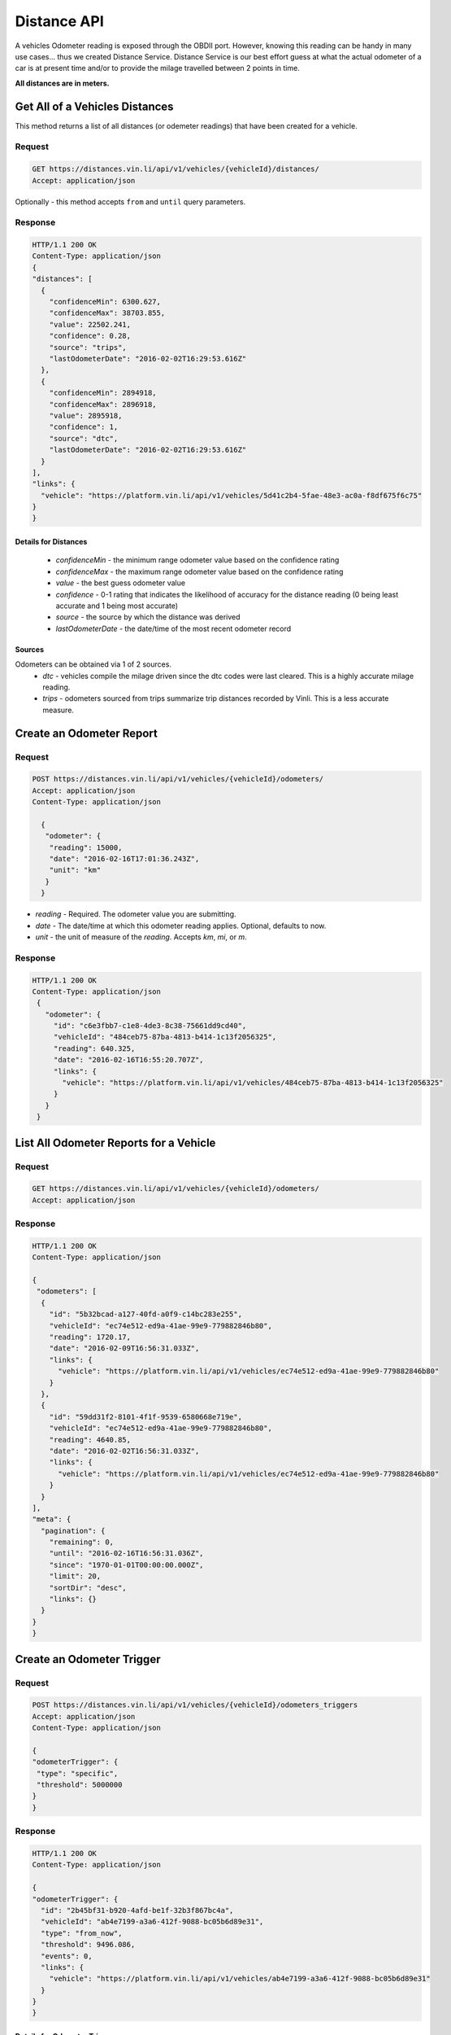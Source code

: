 Distance API
------------
A vehicles Odometer reading is exposed through the OBDII port. However, knowing this reading can be handy in many use cases... thus we created Distance Service. Distance Service is our best effort guess at what the actual odometer of a car is at present time and/or to provide the milage travelled between 2 points in time.

**All distances are in meters.**

Get All of a Vehicles Distances
```````````````````````````````
This method returns a list of all distances (or odemeter readings) that have been created for a vehicle.

Request
+++++++
.. code-block:: json

      GET https://distances.vin.li/api/v1/vehicles/{vehicleId}/distances/
      Accept: application/json

Optionally - this method accepts ``from`` and ``until`` query parameters.

Response
++++++++
.. code-block:: json

      HTTP/1.1 200 OK
      Content-Type: application/json
      {
      "distances": [
        {
          "confidenceMin": 6300.627,
          "confidenceMax": 38703.855,
          "value": 22502.241,
          "confidence": 0.28,
          "source": "trips",
          "lastOdometerDate": "2016-02-02T16:29:53.616Z"
        },
        {
          "confidenceMin": 2894918,
          "confidenceMax": 2896918,
          "value": 2895918,
          "confidence": 1,
          "source": "dtc",
          "lastOdometerDate": "2016-02-02T16:29:53.616Z"
        }
      ],
      "links": {
        "vehicle": "https://platform.vin.li/api/v1/vehicles/5d41c2b4-5fae-48e3-ac0a-f8df675f6c75"
      }
      }

Details for Distances
*********************
 * *confidenceMin* - the minimum range odometer value based on the confidence rating
 * *confidenceMax* - the maximum range odometer value based on the confidence rating
 * *value* - the best guess odometer value
 * *confidence* - 0-1 rating that indicates the likelihood of accuracy for the distance reading (0 being least accurate and 1 being most accurate)
 * *source* - the source by which the distance was derived
 * *lastOdometerDate* - the date/time of the most recent odometer record

Sources
*******
Odometers can be obtained via 1 of 2 sources.
 * *dtc* - vehicles compile the milage driven since the dtc codes were last cleared. This is a highly accurate milage reading.
 * *trips* - odometers sourced from trips summarize trip distances recorded by Vinli. This is a less accurate measure.

Create an Odometer Report
``````````````````````````
Request
+++++++
.. code-block:: json

 POST https://distances.vin.li/api/v1/vehicles/{vehicleId}/odometers/
 Accept: application/json
 Content-Type: application/json

   {
    "odometer": {
     "reading": 15000,
     "date": "2016-02-16T17:01:36.243Z",
     "unit": "km"
    }
   }

* `reading` - Required. The odometer value you are submitting.
* `date` - The date/time at which this odometer reading applies. Optional, defaults to now.
* `unit` - the unit of measure of the `reading`. Accepts `km`, `mi`, or `m`.

Response
++++++++
.. code-block:: json

 HTTP/1.1 200 OK
 Content-Type: application/json
  {
    "odometer": {
      "id": "c6e3fbb7-c1e8-4de3-8c38-75661dd9cd40",
      "vehicleId": "484ceb75-87ba-4813-b414-1c13f2056325",
      "reading": 640.325,
      "date": "2016-02-16T16:55:20.707Z",
      "links": {
        "vehicle": "https://platform.vin.li/api/v1/vehicles/484ceb75-87ba-4813-b414-1c13f2056325"
      }
    }
  }

List All Odometer Reports for a Vehicle
```````````````````````````````````````
Request
+++++++
.. code-block:: json

      GET https://distances.vin.li/api/v1/vehicles/{vehicleId}/odometers/
      Accept: application/json

Response
++++++++
.. code-block:: json

 HTTP/1.1 200 OK
 Content-Type: application/json

 {
  "odometers": [
   {
     "id": "5b32bcad-a127-40fd-a0f9-c14bc283e255",
     "vehicleId": "ec74e512-ed9a-41ae-99e9-779882846b80",
     "reading": 1720.17,
     "date": "2016-02-09T16:56:31.033Z",
     "links": {
       "vehicle": "https://platform.vin.li/api/v1/vehicles/ec74e512-ed9a-41ae-99e9-779882846b80"
     }
   },
   {
     "id": "59dd31f2-8101-4f1f-9539-6580668e719e",
     "vehicleId": "ec74e512-ed9a-41ae-99e9-779882846b80",
     "reading": 4640.85,
     "date": "2016-02-02T16:56:31.033Z",
     "links": {
       "vehicle": "https://platform.vin.li/api/v1/vehicles/ec74e512-ed9a-41ae-99e9-779882846b80"
     }
   }
 ],
 "meta": {
   "pagination": {
     "remaining": 0,
     "until": "2016-02-16T16:56:31.036Z",
     "since": "1970-01-01T00:00:00.000Z",
     "limit": 20,
     "sortDir": "desc",
     "links": {}
   }
 }
 }

Create an Odometer Trigger
``````````````````````````
Request
+++++++
.. code-block:: json

 POST https://distances.vin.li/api/v1/vehicles/{vehicleId}/odometers_triggers
 Accept: application/json
 Content-Type: application/json

 {
 "odometerTrigger": {
  "type": "specific",
  "threshold": 5000000
 }
 }

Response
++++++++
.. code-block:: json

    HTTP/1.1 200 OK
    Content-Type: application/json

    {
    "odometerTrigger": {
      "id": "2b45bf31-b920-4afd-be1f-32b3f867bc4a",
      "vehicleId": "ab4e7199-a3a6-412f-9088-bc05b6d89e31",
      "type": "from_now",
      "threshold": 9496.086,
      "events": 0,
      "links": {
        "vehicle": "https://platform.vin.li/api/v1/vehicles/ab4e7199-a3a6-412f-9088-bc05b6d89e31"
      }
    }
    }


Details for Odometer Triggers
*****************************
* `type` - there are 3 types of triggers, `specifc`, `from_now`, `milestone`

 * `specific`: when an odometer hits a certain distance i.e. 50k miles
 * `from_now`: when an odometer hits a certain distance greater than the current distance
 * `milestone`: when an odometer hits a certain recurring interval i.e. every 5k miles


Delete an Odometer Trigger
``````````````````````````
Request
+++++++
.. code-block:: json

 DELETE https://distances.vin.li/api/v1/odometer_triggers/{odometerTriggerId}



Get All Odometer Triggers for a Vehicle
```````````````````````````````````````
Request
+++++++
.. code-block:: json

 GET https://distances.vin.li/api/v1/vehicles/{vehicleId}/odometers_triggers

Response
++++++++
.. code-block:: json

 HTTP/1.1 200 OK
 Content-Type: application/json

     {
     "odometerTriggers": [
       {
         "id": "a65c249f-083d-4d44-951c-a44467422192",
         "vehicleId": "a657fbac-1e29-474f-846c-49bd63f92e12",
         "type": "specific",
         "threshold": 777.38,
         "events": 0,
         "links": {
           "vehicle": "https://platform.vin.li/api/v1/vehicles/a657fbac-1e29-474f-846c-49bd63f92e12"
         }
       }
     ]
     }
